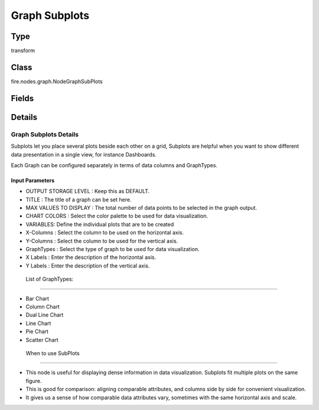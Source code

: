 Graph Subplots
=========== 

Type
--------- 

transform

Class
--------- 

fire.nodes.graph.NodeGraphSubPlots

Fields
--------- 

.. list-table::
      :widths: 10 5 10
      :header-rows: 1

      * - Name
        - Title
        - Description
      * - title
        - Title
      * - titleColor
        - Title Color
      * - description
        - Description
      * - descriptionColor
        - Description Color
      * - maxValuesToDisplay
        - Max Values To Display
        - Maximum number of values to display in result.
      * - chartColors
        - Chart Colors
      * - xCols
        - X-Column
        - X axis Column
      * - yCols
        - Y-Column
        - Y axis Column
      * - graphTypes
        - GraphTypes
        - Graph Types
      * - xLabels
        - X Label
        - X axis Label
      * - yLabels
        - Y Label
        - Y axis Label
      * - chartTitle
        - Chart Title
      * - sortByYCol
        - Sort by Y-Column


Details
-------


Graph Subplots Details
+++++++++++++++

Subplots let you place several plots beside each other on a grid, Subplots are helpful when you want to show different data presentation in a single view, for instance Dashboards.

Each Graph can be configured separately in terms of data columns and GraphTypes.

Input Parameters
```````````````

*  OUTPUT STORAGE LEVEL : Keep this as DEFAULT.
*  TITLE : The title of a graph can be set here.
*  MAX VALUES TO DISPLAY : The total number of data points to be selected in the graph output.
*  CHART COLORS : Select the color palette to be used for data visualization.
*  VARIABLES: Define the individual plots that are to be created
*     X-Columns : Select the column to be used on the horizontal axis.
*     Y-Columns : Select the column to be used for the vertical axis.
*     GraphTypes : Select the type of graph to be used for data visualization.
*     X Labels : Enter the description of the horizontal axis.
*     Y Labels : Enter the description of the vertical axis.


 List of GraphTypes:
```````````````

*    Bar Chart
*    Column Chart
*    Dual Line Chart
*    Line Chart
*    Pie Chart
*    Scatter Chart


 When to use SubPlots
```````````````

*    This node is useful for displaying dense information in data visualization. Subplots fit multiple plots on the same figure.
*    This is good for comparison: aligning comparable attributes, and columns side by side for convenient visualization.
*    It gives us a sense of how comparable data attributes vary, sometimes with the same horizontal axis and scale.


